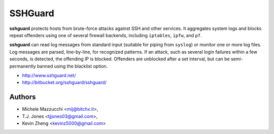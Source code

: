SSHGuard
========
**sshguard** protects hosts from brute-force attacks against SSH and other
services. It aggregates system logs and blocks repeat offenders using one of
several firewall backends, including ``iptables``, ``ipfw``, and ``pf``.

**sshguard** can read log messages from standard input (suitable for piping
from ``syslog``) or monitor one or more log files. Log messages are parsed,
line-by-line, for recognized patterns. If an attack, such as several login
failures within a few seconds, is detected, the offending IP is blocked.
Offenders are unblocked after a set interval, but can be semi-permanently
banned using the blacklist option.

- http://www.sshguard.net/
- http://bitbucket.org/sshguard/sshguard/

Authors
-------

* Michele Mazzucchi <mij@bitchx.it>,
* T.J. Jones <tjjones03@gmail.com>,
* Kevin Zheng <kevinz5000@gmail.com>
